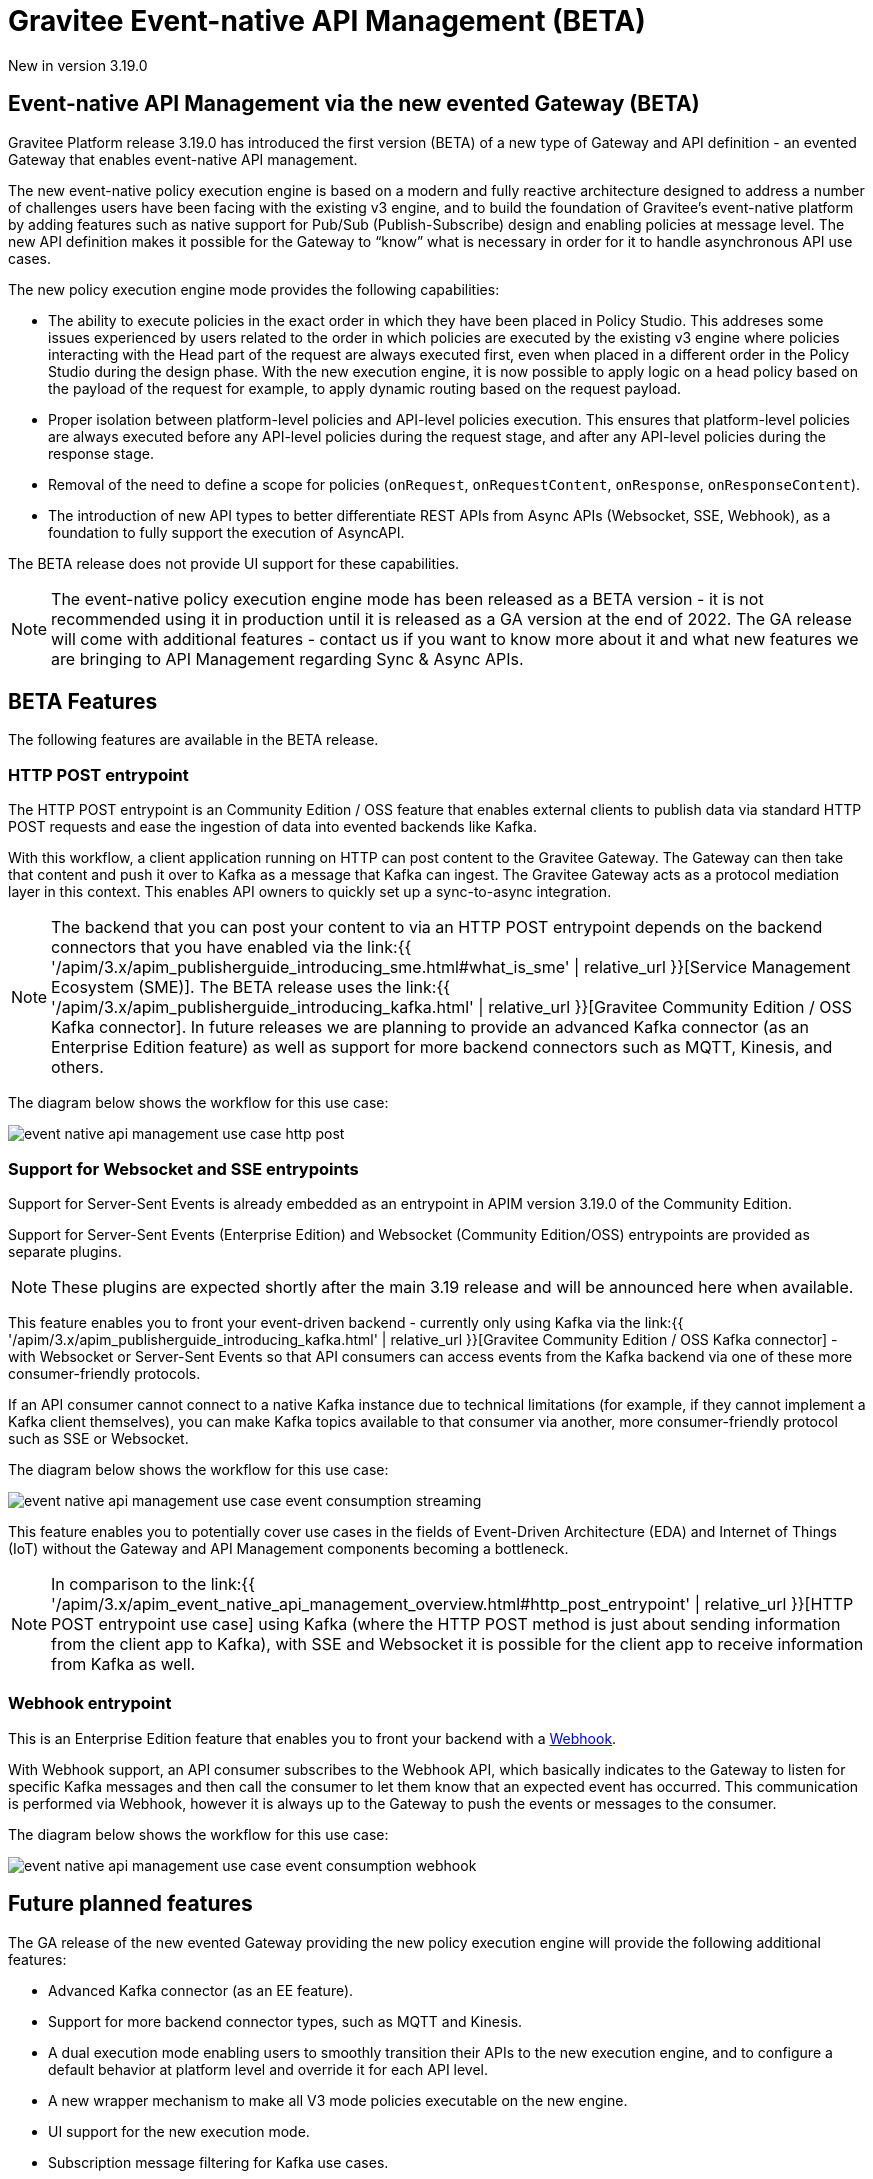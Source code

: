 [[apim-event-native-api-management-overview]]
= Gravitee Event-native API Management (BETA)
:page-sidebar: apim_3_x_sidebar
:page-permalink: apim/3.x/apim_event_native_api_management_overview.html
:page-folder: apim/event-native
:page-layout: apim3x

[label label-version]#New in version 3.19.0#

== Event-native API Management via the new evented Gateway (BETA)

Gravitee Platform release 3.19.0 has introduced the first version (BETA) of a new type of Gateway and API definition - an evented Gateway that enables event-native API management.

The new event-native policy execution engine is based on a modern and fully reactive architecture designed to address a number of challenges users have been facing with the existing v3 engine, and to build the foundation of Gravitee's event-native platform by adding features such as native support for Pub/Sub (Publish-Subscribe) design and enabling policies at message level. The new API definition makes it possible for the Gateway to “know” what is necessary in order for it to handle asynchronous API use cases.

The new policy execution engine mode provides the following capabilities:

* The ability to execute policies in the exact order in which they have been placed in Policy Studio. This addreses some issues experienced by users related to the order in which policies are executed by the existing v3 engine where policies interacting with the Head part of the request are always executed first, even when placed in a different order in the Policy Studio during the design phase. With the new execution engine, it is now possible to apply logic on a head policy based on the payload of the request for example, to apply dynamic routing based on the request payload.
* Proper isolation between platform-level policies and API-level policies execution. This ensures that platform-level policies are always executed before any API-level policies during the request stage, and after any API-level policies during the response stage.
* Removal of the need to define a scope for policies (`onRequest`, `onRequestContent`, `onResponse`, `onResponseContent`).
* The introduction of new API types to better differentiate REST APIs from Async APIs (Websocket, SSE, Webhook), as a foundation to fully support the execution of AsyncAPI.

The BETA release does not provide UI support for these capabilities.

NOTE: The event-native policy execution engine mode has been released as a BETA version - it is not recommended using it in production until it is released as a GA version at the end of 2022. The GA release will come with additional features - contact us if you want to know more about it and what new features we are bringing to API Management regarding Sync & Async APIs.

== BETA Features

The following features are available in the BETA release.

=== HTTP POST entrypoint

The HTTP POST entrypoint is an Community Edition / OSS feature that enables external clients to publish data via standard HTTP POST requests and ease the ingestion of data into evented backends like Kafka.

With this workflow, a client application running on HTTP can post content to the Gravitee Gateway. The Gateway can then take that content and push it over to Kafka as a message that Kafka can ingest. The Gravitee Gateway acts as a protocol mediation layer in this context. This enables API owners to quickly set up a sync-to-async integration.

NOTE: The backend that you can post your content to via an HTTP POST entrypoint depends on the backend connectors that you have enabled via the link:{{ '/apim/3.x/apim_publisherguide_introducing_sme.html#what_is_sme' | relative_url }}[Service Management Ecosystem (SME)]. The BETA release uses the link:{{ '/apim/3.x/apim_publisherguide_introducing_kafka.html' | relative_url }}[Gravitee Community Edition / OSS Kafka connector]. In future releases we are planning to provide an advanced Kafka connector (as an Enterprise Edition feature) as well as support for more backend connectors such as MQTT, Kinesis, and others.

The diagram below shows the workflow for this use case:

image:{% link /images/apim/3.x/event-native/event-native-api-management-use-case-http-post.png %}[]

=== Support for Websocket and SSE entrypoints

Support for Server-Sent Events is already embedded as an entrypoint in APIM version 3.19.0 of the Community Edition.

Support for Server-Sent Events (Enterprise Edition) and Websocket (Community Edition/OSS) entrypoints are provided as separate plugins.

NOTE: These plugins are expected shortly after the main 3.19 release and will be announced here when available.

This feature enables you to front your event-driven backend - currently only using Kafka via the link:{{ '/apim/3.x/apim_publisherguide_introducing_kafka.html' | relative_url }}[Gravitee Community Edition / OSS Kafka connector] - with Websocket or Server-Sent Events so that API consumers can access events from the Kafka backend via one of these more consumer-friendly protocols.

If an API consumer cannot connect to a native Kafka instance due to technical limitations (for example, if they cannot implement a Kafka client themselves), you can make Kafka topics available to that consumer via another, more consumer-friendly protocol such as SSE or Websocket.

The diagram below shows the workflow for this use case:

image:{% link /images/apim/3.x/event-native/event-native-api-management-use-case-event-consumption-streaming.png %}[]

This feature enables you to potentially cover use cases in the fields of Event-Driven Architecture (EDA) and Internet of Things (IoT) without the Gateway and API Management components becoming a bottleneck.

NOTE: In comparison to the link:{{ '/apim/3.x/apim_event_native_api_management_overview.html#http_post_entrypoint' | relative_url }}[HTTP POST entrypoint use case] using Kafka (where the HTTP POST method is just about sending information from the client app to Kafka), with SSE and Websocket it is possible for the client app to receive information from Kafka as well.

=== Webhook entrypoint

This is an Enterprise Edition feature that enables you to front your backend with a link:https://en.wikipedia.org/wiki/Webhook[Webhook^].

With Webhook support, an API consumer subscribes to the Webhook API, which basically indicates to the Gateway to listen for specific Kafka messages and then call the consumer to let them know that an expected event has occurred. This communication is performed via Webhook, however it is always up to the Gateway to push the events or messages to the consumer.

The diagram below shows the workflow for this use case:

image:{% link /images/apim/3.x/event-native/event-native-api-management-use-case-event-consumption-webhook.png %}[]


== Future planned features

The GA release of the new evented Gateway providing the new policy execution engine will provide the following additional features:

* Advanced Kafka connector (as an EE feature).
* Support for more backend connector types, such as MQTT and Kinesis.
* A dual execution mode enabling users to smoothly transition their APIs to the new execution engine, and to configure a default behavior at platform level and override it for each API level.
* A new wrapper mechanism to make all V3 mode policies executable on the new engine.
* UI support for the new execution mode.
* Subscription message filtering for Kafka use cases.
* GRAVITEE API security enhancements, including advanced anomaly detection (OpenAPI spec compliance), API inventory and lineage, and support for security ratings.
* Full support for policy application at the message level for asynchronous APIs and event-driven APIs will enable the application of transformation logic at message level - for example, transforming the payload of each frame transiting on a Websocket connection. The following policies are currently planned for:
** XML to JSON: transform XML content to JSON content.
** Security policies:
*** API Key - enforces API key checks during request processing (for security).
*** Keyless policy - does not block any requests as it considers them as valid by default.
*** JWT - generates a signed JWT with a configurable set of claims; this JWT can subsequently be forwarded to backend targets, or used in some other context.
*** OAuth - checks access token validity during request processing using token introspection (for security).
